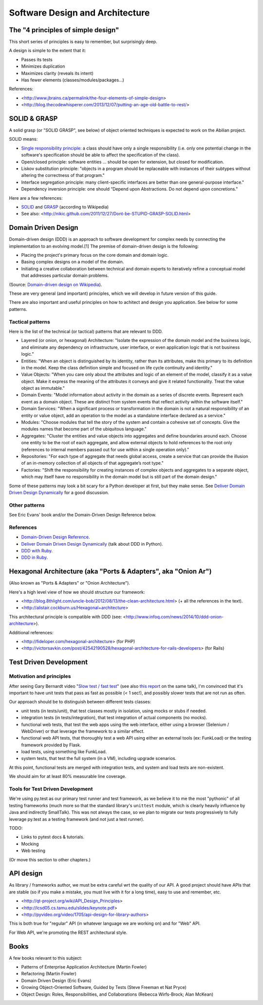 Software Design and Architecture
================================


The "4 principles of simple design"
-----------------------------------

This short series of principles is easy to remember, but surprisingly deep.

A design is simple to the extent that it:

- Passes its tests
- Minimizes duplication
- Maximizes clarity (reveals its intent)
- Has fewer elements (classes/modules/packages...)

References:

- <http://www.jbrains.ca/permalink/the-four-elements-of-simple-design>
- <http://blog.thecodewhisperer.com/2013/12/07/putting-an-age-old-battle-to-rest/>


SOLID & GRASP
-------------

A solid grasp (or "SOLID GRASP", see below) of object oriented techniques is expected to work on the Abilian project.

SOLID means:

- `Single responsibility principle <http://en.wikipedia.org/wiki/Single_responsibility_principle>`_: a class should have only a single responsibility (i.e. only one potential change in the software's specification should be able to affect the specification of the class).

- Open/closed principle: software entities … should be open for extension, but closed for modification.

- Liskov substitution principle: "objects in a program should be replaceable with instances of their subtypes without altering the correctness of that program."

- Interface segregation principle: many client-specific interfaces are better than one general-purpose interface."

- Dependency inversion principle: one should “Depend upon Abstractions. Do not depend upon concretions."



Here are a few references:

- `SOLID <http://en.wikipedia.org/wiki/SOLID_(object-oriented_design)>`_ and `GRASP <http://en.wikipedia.org/wiki/GRASP_(object-oriented_design)>`_ (according to Wikipedia)
- See also: <http://nikic.github.com/2011/12/27/Dont-be-STUPID-GRASP-SOLID.html>


Domain Driven Design
--------------------

Domain-driven design (DDD) is an approach to software development for complex needs by connecting the implementation to an evolving model.[1] The premise of domain-driven design is the following:

- Placing the project's primary focus on the core domain and domain logic.
- Basing complex designs on a model of the domain.
- Initiating a creative collaboration between technical and domain experts to iteratively refine a conceptual model that addresses particular domain problems.

(Source: `Domain-driven design on Wikipedia <http://en.wikipedia.org/wiki/Domain-driven_design>`_).

These are very general (and important) principles, which we will develop in future version of this guide.

There are also important and useful principles on how to achitect and design you application. See below for some patterns.


Tactical patterns
~~~~~~~~~~~~~~~~~

Here is the list of the technical (or tactical) patterns that are relevant to DDD.

- Layered (or onion, or hexagonal) Architecture: "Isolate the expression of the domain model and the business logic, and eliminate any dependency on infrastructure, user interface, or even application logic that is not business logic."

- Entities: "When an object is distinguished by its identity, rather than its attributes, make this primary to its definition in the model. Keep the class definition simple and focused on life cycle continuity and identity."

- Value Objects: "When you care only about the attributes and logic of an element of the model, classify it as a value object. Make it express the meaning of the attributes it conveys and give it related functionality. Treat the value object as immutable."

- Domain Events: "Model information about activity in the domain as a series of discrete events. Represent each event as a domain object. These are distinct from system events that reflect activity within the software itself."

- Domain Services: "When a significant process or transformation in the domain is not a natural responsibility of an entity or value object, add an operation to the model as a standalone interface declared as a service."

- Modules: "Choose modules that tell the story of the system and contain a cohesive set of concepts. Give the modules names that become part of the ubiquitous language."

- Aggregates: "Cluster the entities and value objects into aggregates and define boundaries around each. Choose one entity to be the root of each aggregate, and allow external objects to hold references to the root only (references to internal members passed out for use within a single operation only)."

- Repositories: "For each type of aggregate that needs global access, create a service that can provide the illusion of an in-memory collection of all objects of that aggregate’s root type."

- Factories: "Shift the responsibility for creating instances of complex objects and aggregates to a separate object, which may itself have no responsibility in the domain model but is still part of the domain design."

Some of these patterns may look a bit scary for a Python developer at first, but they make sense. See `Deliver Domain Driven Design Dynamically <http://goo.gl/BvTcHJ>`_ for a good discussion.


Other patterns
~~~~~~~~~~~~~~

See Eric Evans' book and/or the Domain-Driven Design Reference below.


References
~~~~~~~~~~

- `Domain-Driven Design Reference <https://domainlanguage.com/ddd/patterns/DDD_Reference_2011-01-31.pdf>`_.
- `Deliver Domain Driven Design Dynamically <http://goo.gl/BvTcHJ>`_ (talk about DDD in Python).
- `DDD with Ruby <http://virtual-genius.com/presentations/ddd_with_ruby_20130614.html>`_.
- `DDD in Ruby <http://victorsavkin.com/ddd>`_.


Hexagonal Architecture (aka "Ports & Adapters", aka "Onion Ar")
-----------------------------------------------

(Also known as "Ports & Adapters" or "Onion Architecture").

Here's a high level view of how we should structure our framework:

- <http://blog.8thlight.com/uncle-bob/2012/08/13/the-clean-architecture.html> (+ all the references in the text).
- <http://alistair.cockburn.us/Hexagonal+architecture>

This architectural principle is compatible with DDD (see: <http://www.infoq.com/news/2014/10/ddd-onion-architecture>).

Additional references:

- <http://fideloper.com/hexagonal-architecture> (for PHP)
- <http://victorsavkin.com/post/42542190528/hexagonal-architecture-for-rails-developers> (for Rails)


Test Driven Development
-----------------------

Motivation and principles
~~~~~~~~~~~~~~~~~~~~~~~~~

After seeing Gary Bernardt video "`Slow test / fast test <http://www.youtube.com/watch?v=RAxiiRPHS9k>`_" (see also `this report <https://pycon-2012-notes.readthedocs.org/en/latest/fast_tests_slow_tests.html>`_ on the same talk), I'm convinced that it's important to have unit tests that pass as fast as possible (< 1 sec!), and possibly slower tests that are not run as often.

Our approach should be to distinguish between different tests classes:

- unit tests (in tests/unit), that test classes mostly in isolation, using mocks or stubs if needed.

- integration tests (in tests/integration), that test integration of actual components (no mocks).

- functional web tests, that test the web apps using the web interface, either using a browser (Selenium / WebDriver) or that leverage the framework to a similar effect.

- functional web API tests, that thoroughly test a web API using either an external tools (ex: FunkLoad) or the testing framework provided by Flask.

- load tests, using something like FunkLoad.

- system tests, that test the full system (in a VM), including upgrade scenarios.

At this point, functional tests are merged with integration tests, and system and load tests are non-existent.

We should aim for at least 80% measurable line coverage.


Tools for Test Driven Development
~~~~~~~~~~~~~~~~~~~~~~~~~~~~~~~~~

We're using py.test as our primary test runner and test framework, as we believe it to me the most "pythonic" of all testing frameworks (much more so that the standard library's ``unittest`` module, which is clearly heavily influence by Java and indirectly SmallTalk). This was not always the case, so we plan to migrate our tests progressively to fully leverage py.test as a testing framework (and not just a test runner).

TODO: 

- Links to pytest docs & tutorials.
- Mocking
- Web testing

(Or move this section to other chapters.)


API design
----------

As library / frameworks author, we must be extra careful wrt the quality of our API. A good project should have APIs that are stable (so if you make a mistake, you must live with it for a long time), easy to use and remember, etc.

- <http://qt-project.org/wiki/API_Design_Principles>
- <http://lcsd05.cs.tamu.edu/slides/keynote.pdf>
- <http://pyvideo.org/video/1705/api-design-for-library-authors>

This is both true for "regular" API (in whatever language we are working on) and for "Web" API.

For Web API, we're promoting the REST architectural style.


Books
-----

A few books relevant to this subject:

- Patterns of Enterprise Application Architecture (Martin Fowler)
- Refactoring (Martin Fowler)
- Domain Driven Design (Eric Evans)
- Growing Object-Oriented Software, Guided by Tests (Steve Freeman et Nat Pryce)
- Object Design: Roles, Responsibilities, and Collaborations (Rebecca Wirfs-Brock; Alan McKean)





